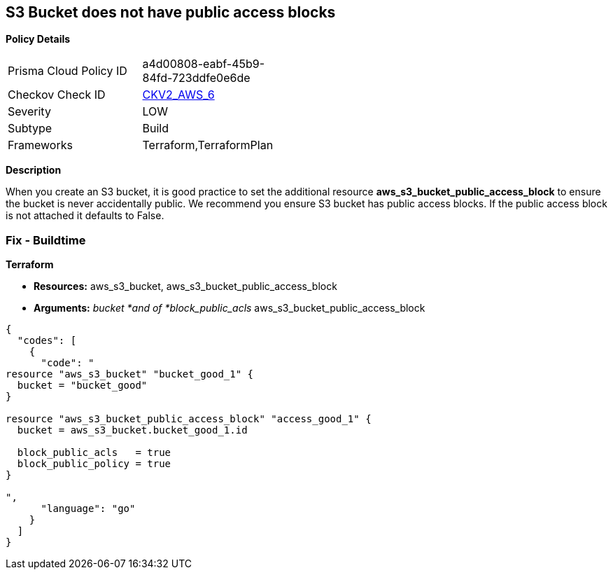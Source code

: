 == S3 Bucket does not have public access blocks


*Policy Details* 

[width=45%]
[cols="1,1"]
|=== 
|Prisma Cloud Policy ID 
| a4d00808-eabf-45b9-84fd-723ddfe0e6de

|Checkov Check ID 
| https://github.com/bridgecrewio/checkov/blob/main/checkov/terraform/checks/graph_checks/aws/S3BucketHasPublicAccessBlock.yaml[CKV2_AWS_6]

|Severity
|LOW

|Subtype
|Build

|Frameworks
|Terraform,TerraformPlan

|=== 



*Description* 


When you create an S3 bucket, it is good practice to set the additional resource  *aws_s3_bucket_public_access_block* to ensure the bucket is never accidentally public.
We recommend you ensure S3 bucket has public access blocks.
If the public access block is not attached it defaults to False.

=== Fix - Buildtime


*Terraform* 


* *Resources:* aws_s3_bucket, aws_s3_bucket_public_access_block
* *Arguments:* _bucket *and of *block_public_acls_ aws_s3_bucket_public_access_block


[source,go]
----
{
  "codes": [
    {
      "code": "
resource "aws_s3_bucket" "bucket_good_1" {
  bucket = "bucket_good"
}

resource "aws_s3_bucket_public_access_block" "access_good_1" {
  bucket = aws_s3_bucket.bucket_good_1.id

  block_public_acls   = true
  block_public_policy = true
}

",
      "language": "go"
    }
  ]
}
----
